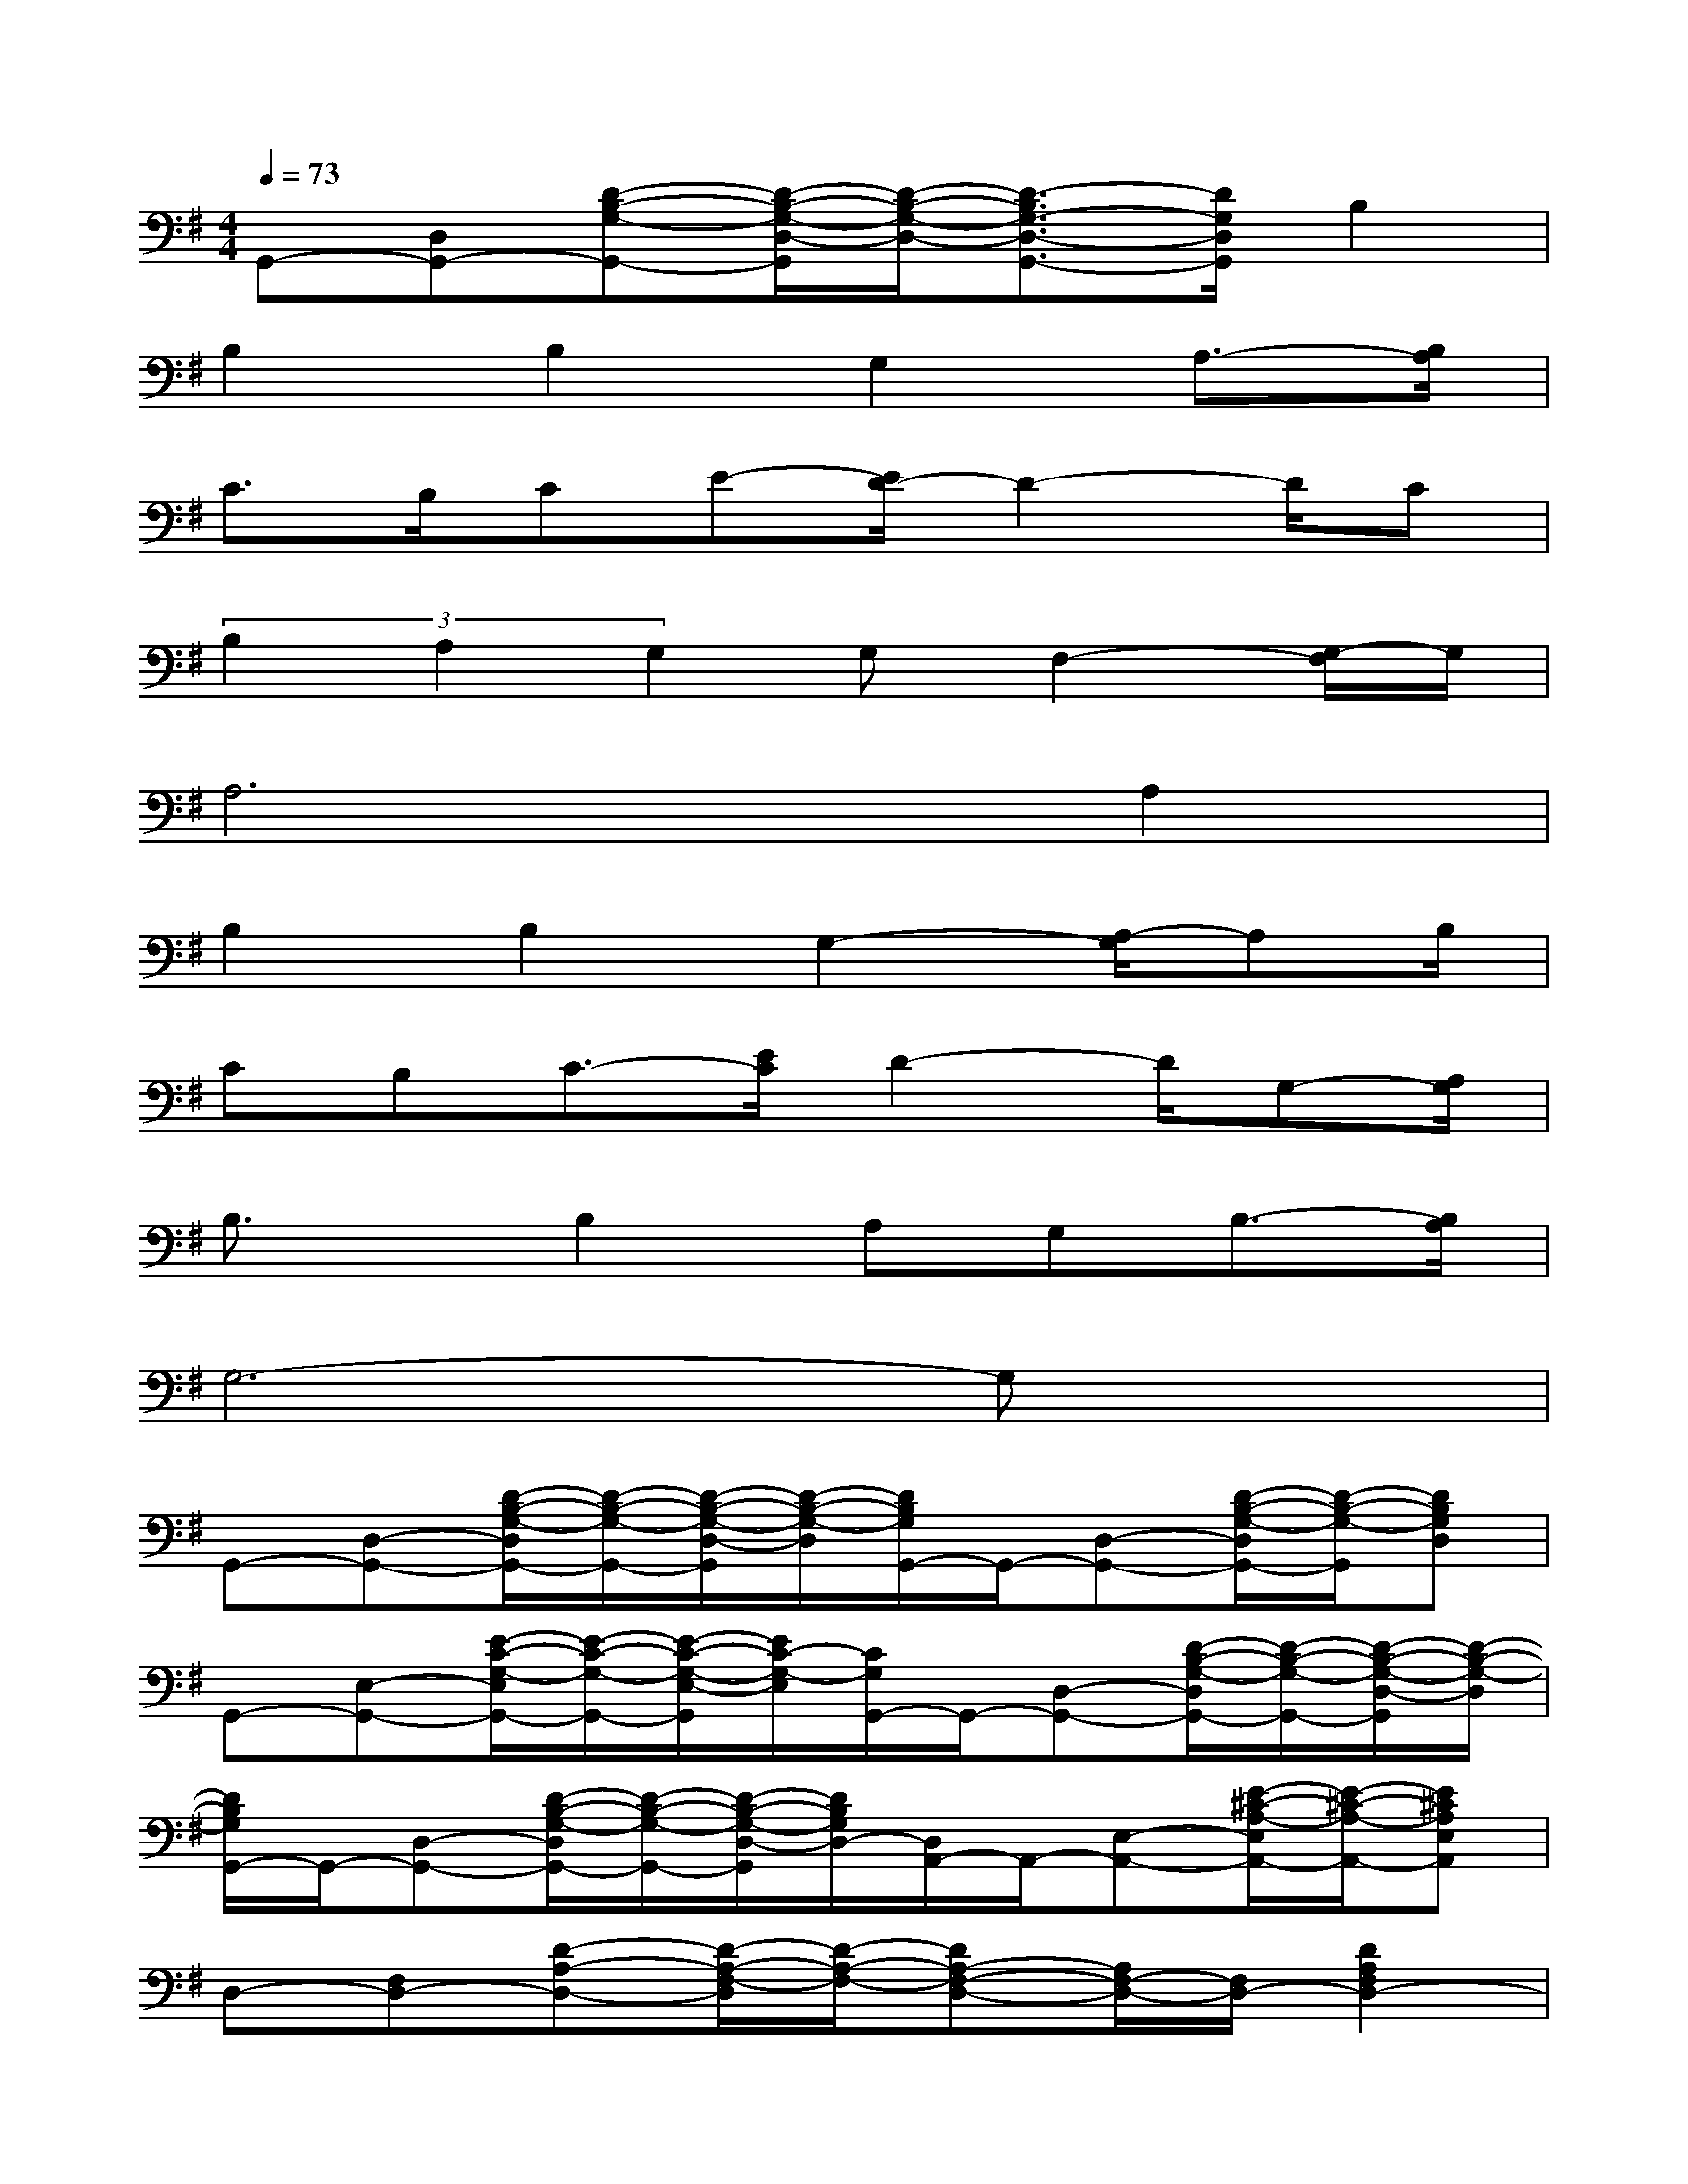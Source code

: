 X:1
T:
M:4/4
L:1/8
Q:1/4=73
K:G%1sharps
V:1
G,,-[D,G,,-][D-B,-G,-G,,-][D/2-B,/2-G,/2-D,/2-G,,/2][D/2-B,/2-G,/2-D,/2-][D3/2-B,3/2G,3/2-D,3/2-G,,3/2-][D/2G,/2D,/2G,,/2]B,2|
B,2B,2G,2A,3/2-[B,/2A,/2]|
C3/2B,/2CE-[E/2D/2-]D2-D/2C|
(3B,2A,2G,2G,F,2-[G,/2-F,/2]G,/2|
A,6A,2|
B,2B,2G,2-[A,/2-G,/2]A,B,/2|
CB,C3/2-[E/2C/2]D2-D/2G,-[A,/2G,/2]|
B,3/2x/2B,2A,G,B,3/2-[B,/2A,/2]|
G,6-G,x|
G,,-[D,-G,,-][D/2-B,/2-G,/2-D,/2G,,/2-][D/2-B,/2-G,/2-G,,/2-][D/2-B,/2-G,/2-D,/2-G,,/2][D/2-B,/2-G,/2-D,/2][D/2B,/2G,/2G,,/2-]G,,/2-[D,-G,,-][D/2-B,/2-G,/2-D,/2G,,/2-][D/2-B,/2-G,/2-G,,/2][DB,G,D,]|
G,,-[E,-G,,-][E/2-C/2-G,/2-E,/2G,,/2-][E/2-C/2-G,/2-G,,/2-][E/2-C/2-G,/2-E,/2-G,,/2][E/2C/2-G,/2-E,/2][C/2G,/2G,,/2-]G,,/2-[D,-G,,-][D/2-B,/2-G,/2-D,/2G,,/2-][D/2-B,/2-G,/2-G,,/2-][D/2-B,/2-G,/2-D,/2-G,,/2][D/2-B,/2-G,/2-D,/2]|
[D/2B,/2G,/2G,,/2-]G,,/2-[D,-G,,-][D/2-B,/2-G,/2-D,/2G,,/2-][D/2-B,/2-G,/2-G,,/2-][D/2-B,/2-G,/2-D,/2-G,,/2][D/2B,/2G,/2D,/2-][D,/2A,,/2-]A,,/2-[E,-A,,-][E/2-^C/2-A,/2-E,/2A,,/2-][E/2-^C/2-A,/2-A,,/2-][E^CA,E,A,,]|
D,-[F,D,-][D-A,-D,-][D/2-A,/2-F,/2-D,/2][D/2-A,/2-F,/2-][DA,-F,-D,-][A,/2F,/2-D,/2-][F,/2D,/2-][D2A,2F,2D,2-]|
[D,/2G,,/2-]G,,/2-[D,-G,,-][D/2-B,/2-G,/2-D,/2G,,/2-][D/2-B,/2-G,/2-G,,/2][D-B,-G,-D,][D/2B,/2G,/2G,,/2-]G,,/2-[D,-G,,-][D/2-B,/2-G,/2-D,/2G,,/2-][D/2-B,/2-G,/2-G,,/2-][D/2-B,/2-G,/2-D,/2-G,,/2][D/2B,/2G,/2D,/2]|
G,,-[E,-G,,-][E/2-=C/2-G,/2-E,/2G,,/2-][E/2-C/2-G,/2-G,,/2-][E/2-C/2-G,/2-E,/2-G,,/2][E/2-C/2-G,/2-E,/2-][E/2C/2G,/2E,/2G,,/2-]G,,/2-[D,-G,,-][D/2-B,/2-G,/2-D,/2G,,/2-][D/2-B,/2-G,/2-G,,/2-][D/2-B,/2-G,/2-D,/2-G,,/2][D/2-B,/2-G,/2-D,/2]|
[D/2B,/2-G,/2-G,,/2-][B,/2G,/2G,,/2-][D,-G,,-][D/2-B,/2-G,/2-D,/2G,,/2-][D3/2B,3/2G,3/2G,,3/2]D,-[F,D,-][D-A,D,][DF,]